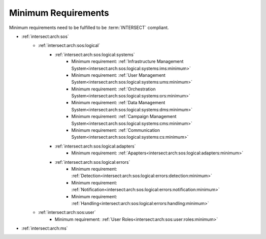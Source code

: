 .. _intersect:arch:sos:standards:internal:minimum:

Minimum Requirements
====================

Minimum requirements need to be fulfilled to be :term:`INTERSECT` compliant.

- :ref:`intersect:arch:sos`
   - :ref:`intersect:arch:sos:logical`
      - :ref:`intersect:arch:sos:logical:systems`
         - Minimum requirement: :ref:`Infrastructure Management System<intersect:arch:sos:logical:systems:ims:minimum>`
         - Minimum requirement: :ref:`User Management System<intersect:arch:sos:logical:systems:ums:minimum>`
         - Minimum requirement: :ref:`Orchestration System<intersect:arch:sos:logical:systems:ors:minimum>`
         - Minimum requirement: :ref:`Data Management System<intersect:arch:sos:logical:systems:dms:minimum>`
         - Minimum requirement: :ref:`Campaign Management System<intersect:arch:sos:logical:systems:cms:minimum>`
         - Minimum requirement: :ref:`Communication System<intersect:arch:sos:logical:systems:cs:minimum>`
      - :ref:`intersect:arch:sos:logical:adapters`
         - Minimum requirement: :ref:`Apapters<intersect:arch:sos:logical:adapters:minimum>`
      - :ref:`intersect:arch:sos:logical:errors`
         - Minimum requirement: :ref:`Detection<intersect:arch:sos:logical:errors:detection:minimum>`
         - Minimum requirement: :ref:`Notification<intersect:arch:sos:logical:errors:notification:minimum>`
         - Minimum requirement: :ref:`Handling<intersect:arch:sos:logical:errors:handling:minimum>`
   - :ref:`intersect:arch:sos:user`
      - Minimum requirement: :ref:`User Roles<intersect:arch:sos:user:roles:minimum>`
- :ref:`intersect:arch:ms`
